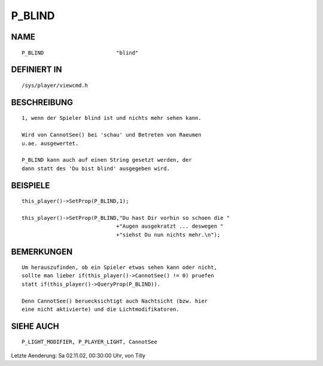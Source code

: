 P_BLIND
=======

NAME
----
::

    P_BLIND                       "blind"                       

DEFINIERT IN
------------
::

    /sys/player/viewcmd.h

BESCHREIBUNG
------------
::

    1, wenn der Spieler blind ist und nichts mehr sehen kann.

    Wird von CannotSee() bei 'schau' und Betreten von Raeumen 
    u.ae. ausgewertet.

    P_BLIND kann auch auf einen String gesetzt werden, der 
    dann statt des 'Du bist blind' ausgegeben wird.

BEISPIELE
---------
::

    this_player()->SetProp(P_BLIND,1);

    this_player()->SetProp(P_BLIND,"Du hast Dir vorhin so schoen die "
                                  +"Augen ausgekratzt ... deswegen "
                                  +"siehst Du nun nichts mehr.\n");    

BEMERKUNGEN
-----------
::

    Um herauszufinden, ob ein Spieler etwas sehen kann oder nicht,
    sollte man lieber if(this_player()->CannotSee() != 0) pruefen
    statt if(this_player()->QueryProp(P_BLIND)).

    Denn CannotSee() beruecksichtigt auch Nachtsicht (bzw. hier 
    eine nicht aktivierte) und die Lichtmodifikatoren.

SIEHE AUCH
----------
::

    P_LIGHT_MODIFIER, P_PLAYER_LIGHT, CannotSee


Letzte Aenderung: Sa 02.11.02, 00:30:00 Uhr, von Tilly

